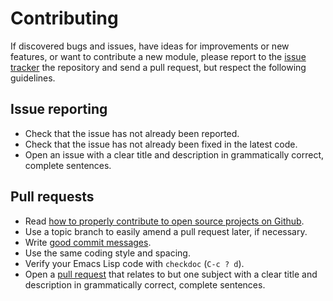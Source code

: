 * Contributing

If discovered bugs and issues, have ideas for improvements or new features, or
want to contribute a new module, please report to the [[https://github.com/lunaryorn/git-modes/issues][issue tracker]] the
repository and send a pull request, but respect the following guidelines.


** Issue reporting

- Check that the issue has not already been reported.
- Check that the issue has not already been fixed in the latest code.
- Open an issue with a clear title and description in grammatically correct,
  complete sentences.


** Pull requests

+ Read [[http://gun.io/blog/how-to-github-fork-branch-and-pull-request][how to properly contribute to open source projects on Github]].
+ Use a topic branch to easily amend a pull request later, if necessary.
+ Write [[http://tbaggery.com/2008/04/19/a-note-about-git-commit-messages.html][good commit messages]].
+ Use the same coding style and spacing.
+ Verify your Emacs Lisp code with =checkdoc= (=C-c ? d=).
+ Open a [[https://help.github.com/articles/using-pull-requests][pull request]] that relates to but one subject with a clear title and
  description in grammatically correct, complete sentences.
